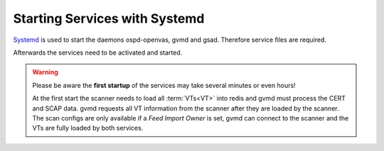 Starting Services with Systemd
------------------------------

`Systemd <https://systemd.io/>`_ is used to start the daemons ospd-openvas,
gvmd and gsad. Therefore service files are required.

.. code-block:: none
  :caption: Systemd Service File for ospd-openvas

  cat << EOF > $BUILD_DIR/ospd-openvas.service
  [Unit]
  Description=OpenVAS Wrapper of the Greenbone Vulnerability Management (ospd-openvas)
  Documentation=man:ospd-openvas(8) man:openvas(8)
  After=network.target networking.service redis-server@openvas.service
  Wants=redis-server@openvas.service
  ConditionKernelCommandLine=!recovery

  [Service]
  Type=forking
  User=gvm
  Group=gvm
  RuntimeDirectory=ospd
  RuntimeDirectoryMode=2775
  PIDFile=/run/ospd/ospd-openvas.pid
  ExecStart=/usr/local/bin/ospd-openvas --unix-socket /run/ospd/ospd.sock --pid-file /run/ospd/ospd-openvas.pid --log-file /var/log/gvm/ospd-openvas.log --lock-file-dir /var/lib/openvas
  SuccessExitStatus=SIGKILL
  # This works asynchronously, but does not take the daemon down during the reload so it's ok.
  Restart=always
  RestartSec=60

  [Install]
  WantedBy=multi-user.target
  EOF

  sudo cp $BUILD_DIR/ospd-openvas.service /etc/systemd/system/

.. code-block:: none
  :caption: Systemd Service File for gvmd

  cat << EOF > $BUILD_DIR/gvmd.service
  [Unit]
  Description=Greenbone Vulnerability Manager daemon (gvmd)
  After=network.target networking.service postgresql.service ospd-openvas.service
  Wants=postgresql.service ospd-openvas.service
  Documentation=man:gvmd(8)
  ConditionKernelCommandLine=!recovery

  [Service]
  Type=forking
  User=gvm
  Group=gvm
  PIDFile=/run/gvm/gvmd.pid
  RuntimeDirectory=gvm
  RuntimeDirectoryMode=2775
  ExecStart=/usr/local/sbin/gvmd --osp-vt-update=/run/ospd/ospd.sock
  Restart=always
  TimeoutStopSec=10

  [Install]
  WantedBy=multi-user.target
  EOF

  sudo cp $BUILD_DIR/gvmd.service /etc/systemd/system/

.. code-block:: none
  :caption: Systemd Service File for gsad

  cat << EOF > $BUILD_DIR/greenbone-security-assistant.service
  [Unit]
  Description=Greenbone Security Assistant (gsad)
  Documentation=man:gsad(8) https://www.greenbone.net
  After=network.target gvmd.service
  Wants=gvmd.service

  [Service]
  Type=forking
  User=gvm
  Group=gvm
  PIDFile=/run/gvm/gsad.pid
  ExecStart=/usr/local/sbin/gsad --listen=127.0.0.1 --port=9392
  Restart=always
  TimeoutStopSec=10

  [Install]
  WantedBy=multi-user.target
  Alias=gsad.service
  EOF

  sudo cp $BUILD_DIR/greenbone-security-assistant.service /etc/systemd/system/

Afterwards the services need to be activated and started.

.. code-block::
  :caption: Make systemd aware of the new service files

  systemctl daemon-reload

.. code-block::
  :caption: Ensure services are run at every system startup

  systemctl enable ospd-openvas
  systemctl enable gvmd
  systemctl enable gsad

.. warning::

  Please be aware the **first startup** of the services may take several minutes
  or even hours!

  At the first start the scanner needs to load all :term:`VTs<VT>` into redis
  and gvmd must process the CERT and SCAP data.  gvmd requests all VT
  information from the scanner after they are loaded by the scanner. The scan
  configs are only available if a *Feed Import Owner* is set, gvmd can connect
  to the scanner and the VTs are fully loaded by both services.

.. code-block::
  :caption: Finally start the services

  systemctl start ospd-openvas
  systemctl start gvmd
  systemctl start gsad
